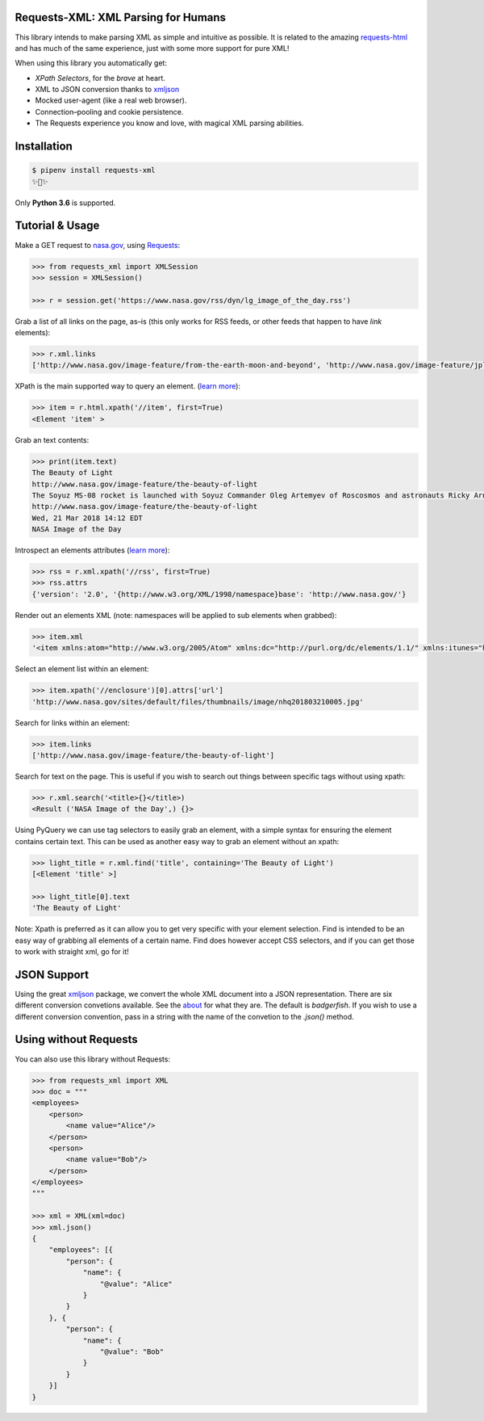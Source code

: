 Requests-XML: XML Parsing for Humans
====================================

.. image:: https://travis-ci.org/erinxocon/requests-xml.svg?branch=master
    :target: https://travis-ci.org/erinxocon/requests-xml
.. image:: https://img.shields.io/pypi/v/requests-xml.svg?maxAge=2592000
    :target: https://pypi.python.org/pypi/requests-xml/
.. image:: https://img.shields.io/pypi/l/requests-xml.svg?maxAge=2592000
    :target: https://opensource.org/licenses/MIT

This library intends to make parsing XML as
simple and intuitive as possible.  It is related
to the amazing `requests-html <http://html.python-requests.org/>`_
and has much of the same experience, just with
some more support for pure XML!

When using this library you automatically get:

- *XPath Selectors*, for the *brave* at heart.
- XML to JSON conversion thanks to `xmljson <https://github.com/sanand0/xmljson/>`_
- Mocked user-agent (like a real web browser).
- Connection–pooling and cookie persistence.
- The Requests experience you know and love, with magical XML parsing abilities.


Installation
============

.. code-block:: shell

    $ pipenv install requests-xml
    ✨🍰✨

Only **Python 3.6** is supported.


Tutorial & Usage
================

Make a GET request to `nasa.gov <https://www.nasa.gov/rss/dyn/lg_image_of_the_day.rss/>`_, using `Requests <https://docs.python-requests.org/>`_:

.. code-block:: pycon

    >>> from requests_xml import XMLSession
    >>> session = XMLSession()

    >>> r = session.get('https://www.nasa.gov/rss/dyn/lg_image_of_the_day.rss')

Grab a list of all links on the page, as–is (this only works for RSS feeds, or other feeds that happen to have `link` elements):

.. code-block:: pycon

    >>> r.xml.links
    ['http://www.nasa.gov/image-feature/from-the-earth-moon-and-beyond', 'http://www.nasa.gov/image-feature/jpl/pia21974/jupiter-s-colorful-cloud-belts', 'http://www.nasa.gov/', 'http://www.nasa.gov/image-feature/portrait-of-the-expedition-54-crew-on-the-space-station', ...]


XPath is the main supported way to query an element. (`learn more <https://msdn.microsoft.com/en-us/library/ms256086(v=vs.110).aspx>`_):

.. code-block:: pycon

   >>> item = r.html.xpath('//item', first=True)
   <Element 'item' >

Grab an text contents:

.. code-block:: pycon

    >>> print(item.text)
    The Beauty of Light
    http://www.nasa.gov/image-feature/the-beauty-of-light
    The Soyuz MS-08 rocket is launched with Soyuz Commander Oleg Artemyev of Roscosmos and astronauts Ricky Arnold and Drew Feustel of NASA, March 21, 2018, to join the crew of the Space Station.
    http://www.nasa.gov/image-feature/the-beauty-of-light
    Wed, 21 Mar 2018 14:12 EDT
    NASA Image of the Day

Introspect an elements attributes (`learn more <https://developer.mozilla.org/en-US/docs/Web/HTML/Attributes>`_):

.. code-block:: pycon

    >>> rss = r.xml.xpath('//rss', first=True)
    >>> rss.attrs
    {'version': '2.0', '{http://www.w3.org/XML/1998/namespace}base': 'http://www.nasa.gov/'}

Render out an elements XML (note: namespaces will be applied to sub elements when grabbed):

.. code-block:: pycon

    >>> item.xml
    '<item xmlns:atom="http://www.w3.org/2005/Atom" xmlns:dc="http://purl.org/dc/elements/1.1/" xmlns:itunes="http://www.itunes.com/dtds/podcast-1.0.dtd" xmlns:media="http://search.yahoo.com/mrss/"> <title>The Beauty of Light</title>\n <link>http://www.nasa.gov/image-feature/the-beauty-of-light</link>\n <description>The Soyuz MS-08 rocket is launched with Soyuz Commander Oleg Artemyev of Roscosmos and astronauts Ricky Arnold and Drew Feustel of NASA, March 21, 2018, to join the crew of the Space Station.</description>\n <enclosure url="http://www.nasa.gov/sites/default/files/thumbnails/image/nhq201803210005.jpg" length="1267028" type="image/jpeg"/>\n <guid isPermaLink="false">http://www.nasa.gov/image-feature/the-beauty-of-light</guid>\n <pubDate>Wed, 21 Mar 2018 14:12 EDT</pubDate>\n <source url="http://www.nasa.gov/rss/dyn/lg_image_of_the_day.rss">NASA Image of the Day</source>\n</item>'


Select an element list within an element:

.. code-block:: pycon

    >>> item.xpath('//enclosure')[0].attrs['url']
    'http://www.nasa.gov/sites/default/files/thumbnails/image/nhq201803210005.jpg'

Search for links within an element:

.. code-block:: pycon

    >>> item.links
    ['http://www.nasa.gov/image-feature/the-beauty-of-light']


Search for text on the page.  This is useful if you wish to search out things between specific tags without using xpath:

.. code-block:: pycon

    >>> r.xml.search('<title>{}</title>)
    <Result ('NASA Image of the Day',) {}>


Using PyQuery we can use tag selectors to easily grab an element, with a simple syntax for ensuring the element
contains certain text.  This can be used as another easy way to grab an element without an xpath:

.. code-block:: pycon

    >>> light_title = r.xml.find('title', containing='The Beauty of Light')
    [<Element 'title' >]

    >>> light_title[0].text
    'The Beauty of Light'

Note: Xpath is preferred as it can allow you to get very specific with your element selection.  Find is intended to be
an easy way of grabbing all elements of a certain name.  Find does however accept CSS selectors, and if you can get those
to work with straight xml, go for it!

JSON Support
============

Using the great `xmljson <https://github.com/sanand0/xmljson/>`_ package, we convert the whole
XML document into a JSON representation.  There are six different conversion convetions available.
See the `about <https://github.com/sanand0/xmljson#about>`_ for what they are.  The default is `badgerfish`.
If you wish to use a different conversion convention, pass in a string with the name of the convetion to the
`.json()` method.


Using without Requests
======================

You can also use this library without Requests:

.. code-block:: pycon

    >>> from requests_xml import XML
    >>> doc = """
    <employees>
        <person>
            <name value="Alice"/>
        </person>
        <person>
            <name value="Bob"/>
        </person>
    </employees>
    """

    >>> xml = XML(xml=doc)
    >>> xml.json()
    {
        "employees": [{
            "person": {
                "name": {
                    "@value": "Alice"
                }
            }
        }, {
            "person": {
                "name": {
                    "@value": "Bob"
                }
            }
        }]
    }